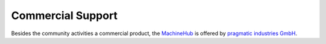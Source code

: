 Commercial Support
==================

Besides the community activities a commercial product, the `MachineHub <https://pragmaticindustries.com/loesungen/>`_ is offered by `pragmatic industries GmbH <https://pragmaticindustries.com/>`_.
